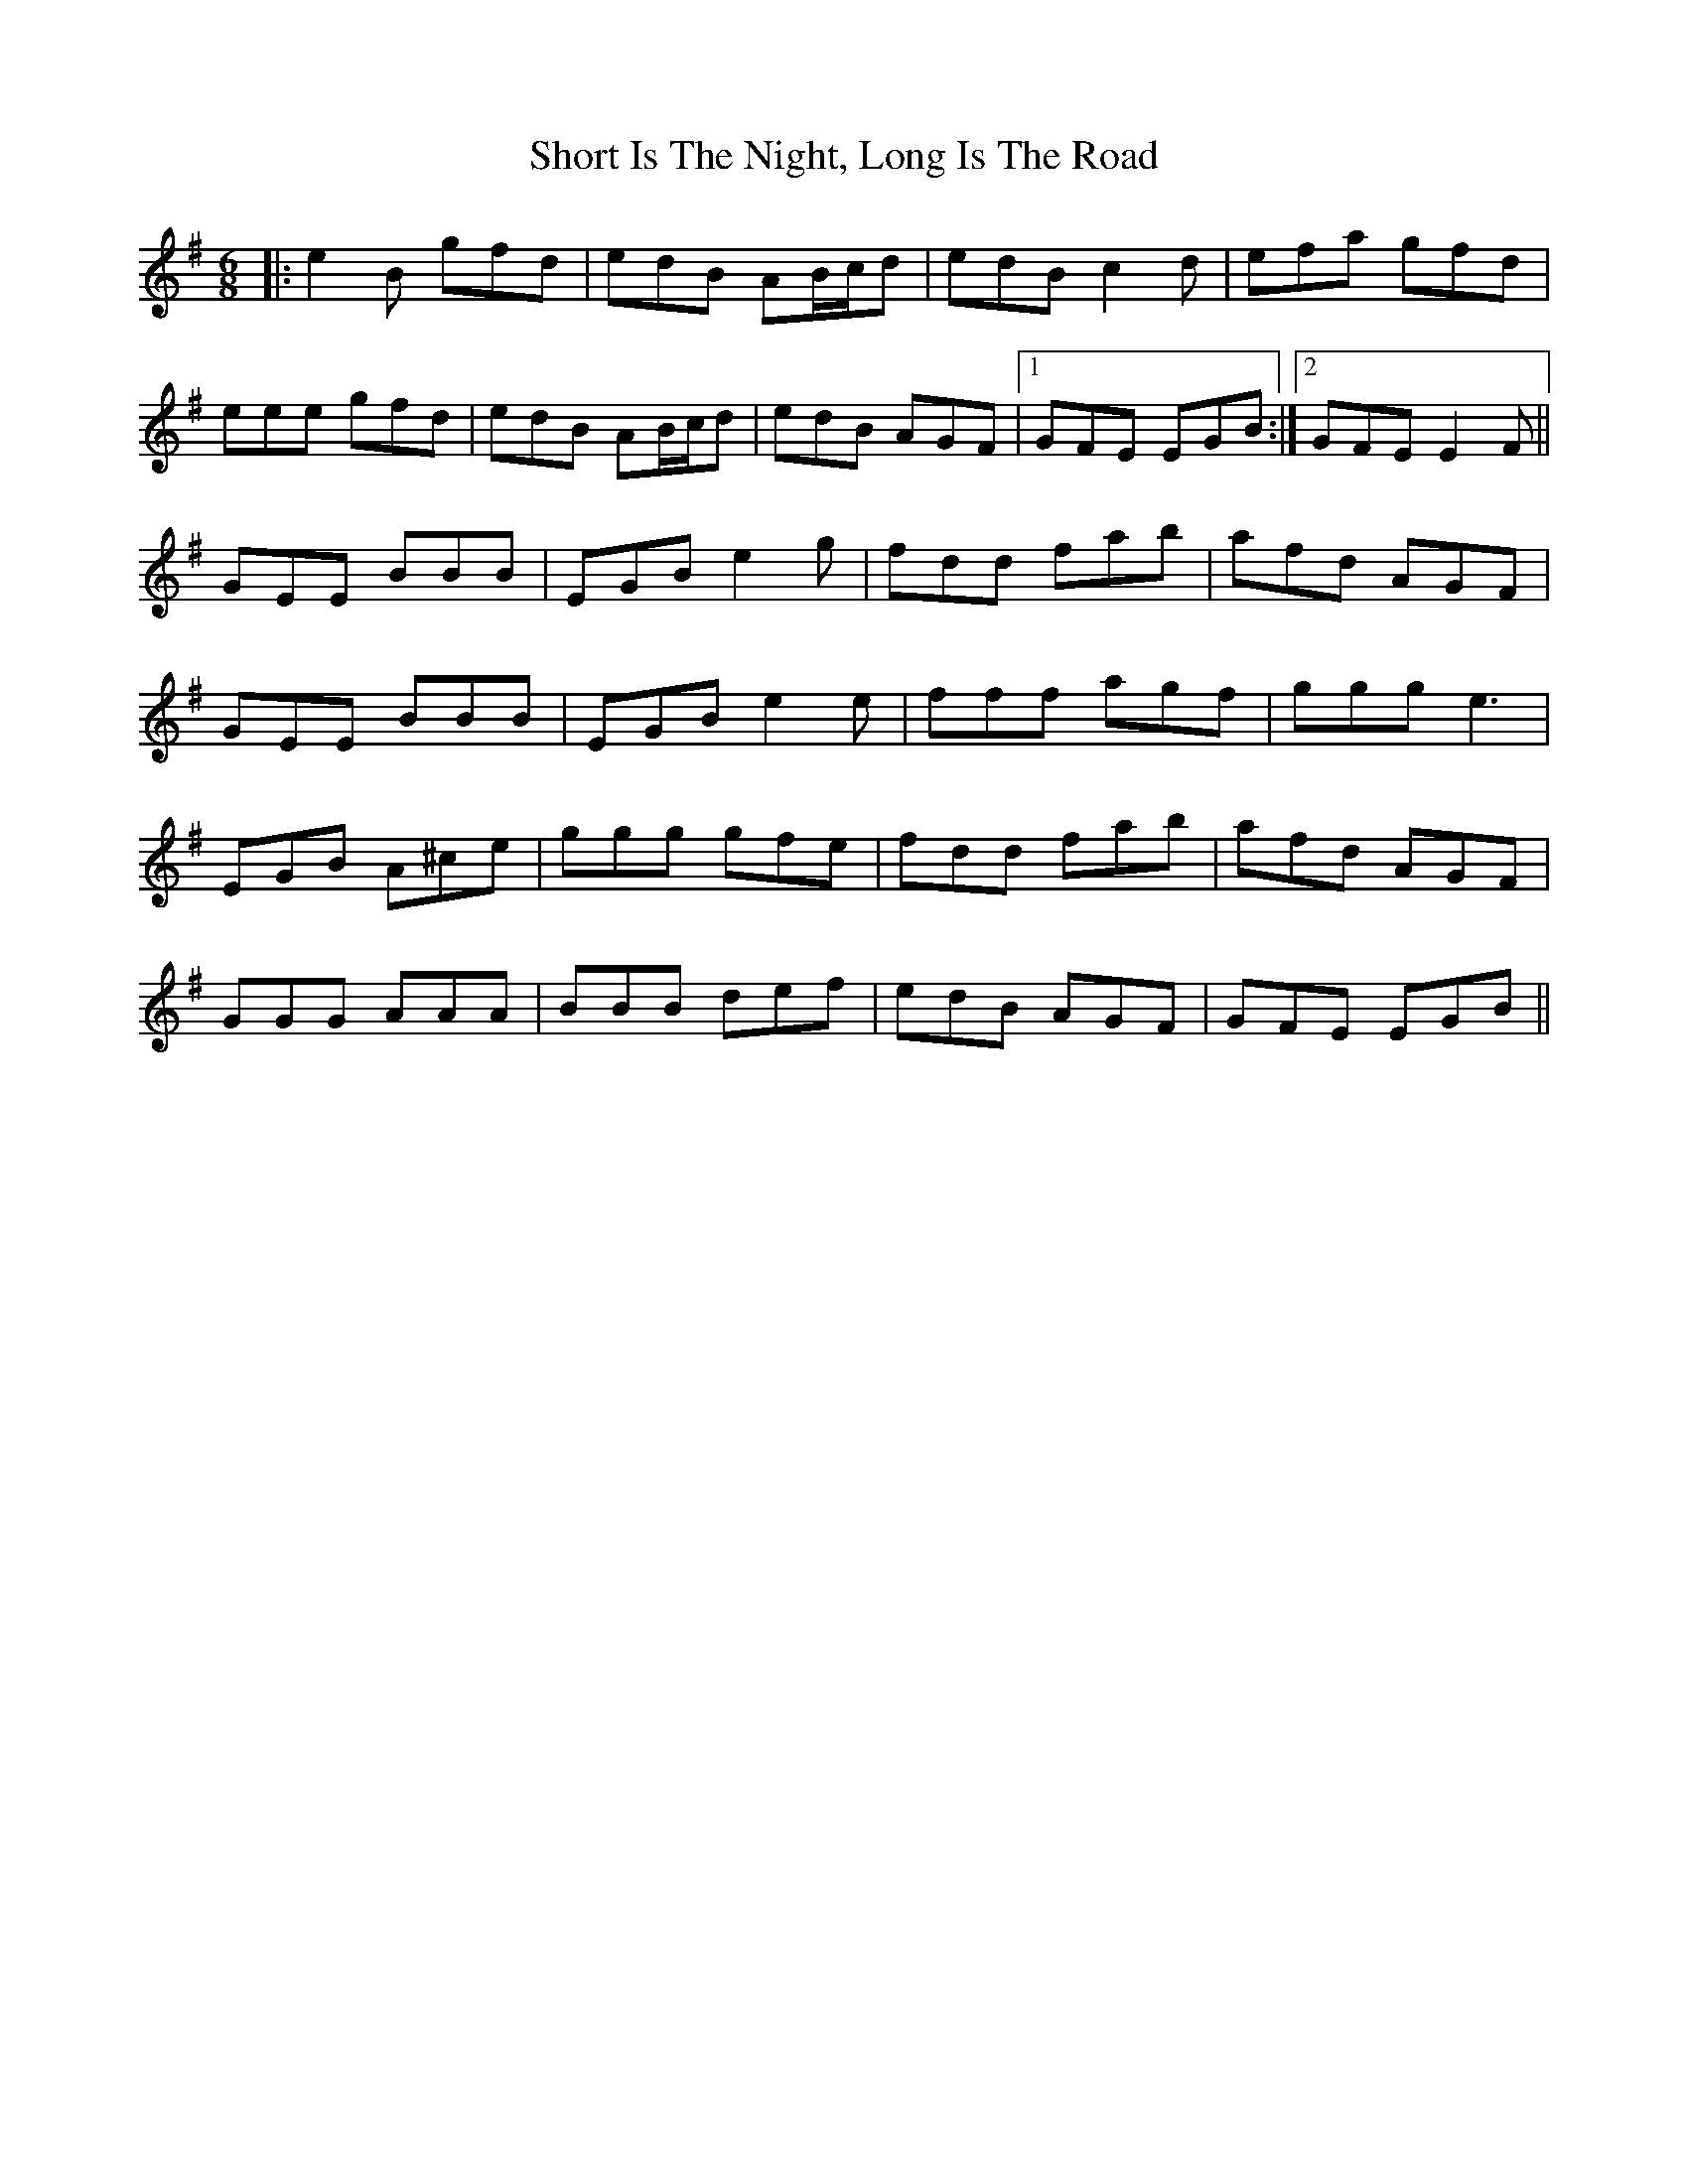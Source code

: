 X: 36938
T: Short Is The Night, Long Is The Road
R: jig
M: 6/8
K: Eminor
|:e2B gfd|edB AB/c/d|edB c2d|efa gfd|
eee gfd|edB AB/c/d|edB AGF|1 GFE EGB:|2 GFE E2F||
GEE BBB|EGB e2g|fdd fab|afd AGF|
GEE BBB|EGB e2e|fff agf|ggg e3|
EGB A^ce|ggg gfe|fdd fab|afd AGF|
GGG AAA|BBB def|edB AGF|GFE EGB||


